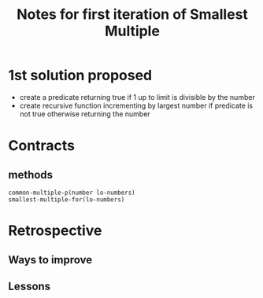 #+TITLE: Notes for first iteration of Smallest Multiple

* 1st solution proposed

- create a predicate returning true if 1 up to limit is divisible by the number
- create recursive function incrementing by largest number if predicate is
  not true otherwise returning the number

* Contracts

** methods
: common-multiple-p(number lo-numbers)
: smallest-multiple-for(lo-numbers)

* Retrospective


** Ways to improve

** Lessons




